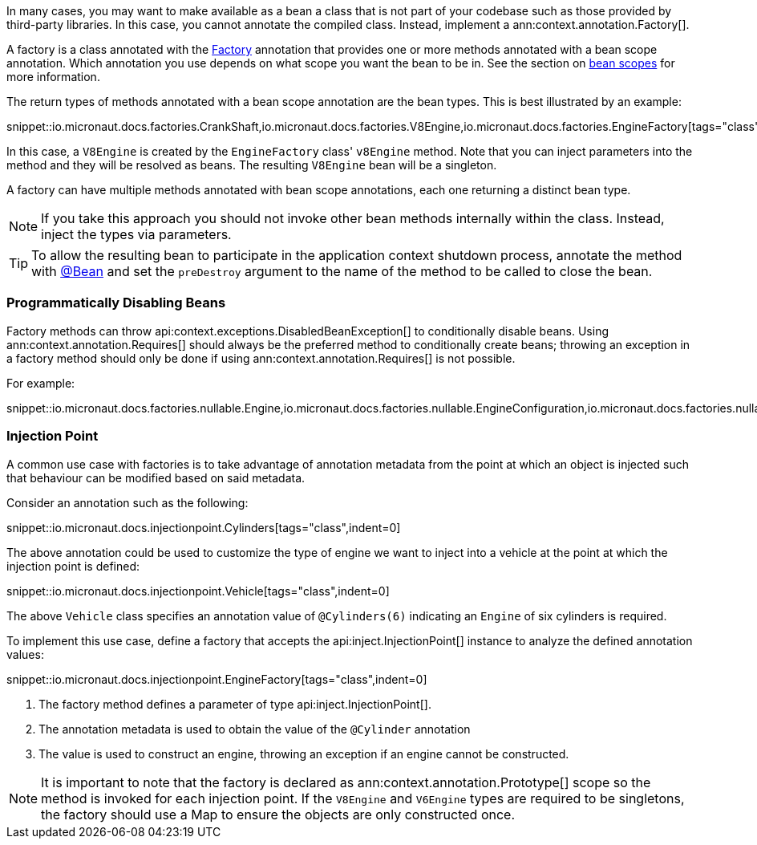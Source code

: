 In many cases, you may want to make available as a bean a class that is not part of your codebase such as those provided by third-party libraries. In this case, you cannot annotate the compiled class. Instead, implement a ann:context.annotation.Factory[].

A factory is a class annotated with the link:{api}/io/micronaut/context/annotation/Factory.html[Factory] annotation that provides one or more methods annotated with a bean scope annotation. Which annotation you use depends on what scope you want the bean to be in. See the section on <<scopes, bean scopes>> for more information.

The return types of methods annotated with a bean scope annotation are the bean types. This is best illustrated by an example:

snippet::io.micronaut.docs.factories.CrankShaft,io.micronaut.docs.factories.V8Engine,io.micronaut.docs.factories.EngineFactory[tags="class",indent=0]

In this case, a `V8Engine` is created by the `EngineFactory` class' `v8Engine` method. Note that you can inject parameters into the method and they will be resolved as beans. The resulting `V8Engine` bean will be a singleton.

A factory can have multiple methods annotated with bean scope annotations, each one returning a distinct bean type.

NOTE: If you take this approach you should not invoke other bean methods internally within the class. Instead, inject the types via parameters.

TIP: To allow the resulting bean to participate in the application context shutdown process, annotate the method with link:{api}/io/micronaut/context/annotation/Bean.html[@Bean] and set the `preDestroy` argument to the name of the method to be called to close the bean.

=== Programmatically Disabling Beans

Factory methods can throw api:context.exceptions.DisabledBeanException[] to conditionally disable beans. Using ann:context.annotation.Requires[] should always be the preferred method to conditionally create beans; throwing an exception in a factory method should only be done if using ann:context.annotation.Requires[] is not possible.

For example:

snippet::io.micronaut.docs.factories.nullable.Engine,io.micronaut.docs.factories.nullable.EngineConfiguration,io.micronaut.docs.factories.nullable.EngineFactory[tags="class",indent=0]

=== Injection Point

A common use case with factories is to take advantage of annotation metadata from the point at which an object is injected such that behaviour can be modified based on said metadata.

Consider an annotation such as the following:

snippet::io.micronaut.docs.injectionpoint.Cylinders[tags="class",indent=0]

The above annotation could be used to customize the type of engine we want to inject into a vehicle at the point at which the injection point is defined:

snippet::io.micronaut.docs.injectionpoint.Vehicle[tags="class",indent=0]

The above `Vehicle` class specifies an annotation value of `@Cylinders(6)` indicating an `Engine` of six cylinders is required.

To implement this use case, define a factory that accepts the api:inject.InjectionPoint[] instance to analyze the defined annotation values:

snippet::io.micronaut.docs.injectionpoint.EngineFactory[tags="class",indent=0]

<1> The factory method defines a parameter of type api:inject.InjectionPoint[].
<2> The annotation metadata is used to obtain the value of the `@Cylinder` annotation
<3> The value is used to construct an engine, throwing an exception if an engine cannot be constructed.

NOTE: It is important to note that the factory is declared as ann:context.annotation.Prototype[] scope so the method is invoked for each injection point. If the `V8Engine` and `V6Engine` types are required to be singletons, the factory should use a Map to ensure the objects are only constructed once.

